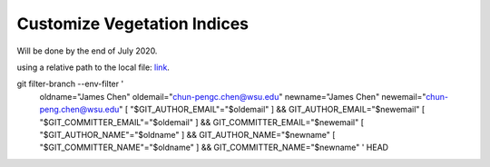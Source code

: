 Customize Vegetation Indices
============================

Will be done by the end of July 2020.

using a relative path to the local file: link_.

.. _link: custom_index.ipynb



git filter-branch --env-filter '
    oldname="James Chen"
    oldemail="chun-pengc.chen@wsu.edu"
    newname="James Chen"
    newemail="chun-peng.chen@wsu.edu"
    [ "$GIT_AUTHOR_EMAIL"="$oldemail" ] && GIT_AUTHOR_EMAIL="$newemail"
    [ "$GIT_COMMITTER_EMAIL"="$oldemail" ] && GIT_COMMITTER_EMAIL="$newemail"
    [ "$GIT_AUTHOR_NAME"="$oldname" ] && GIT_AUTHOR_NAME="$newname"
    [ "$GIT_COMMITTER_NAME"="$oldname" ] && GIT_COMMITTER_NAME="$newname"
    ' HEAD
